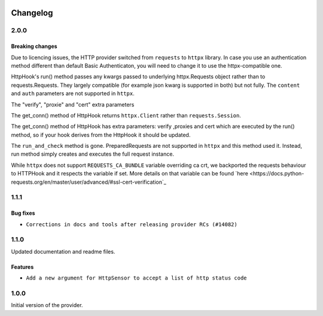  .. Licensed to the Apache Software Foundation (ASF) under one
    or more contributor license agreements.  See the NOTICE file
    distributed with this work for additional information
    regarding copyright ownership.  The ASF licenses this file
    to you under the Apache License, Version 2.0 (the
    "License"); you may not use this file except in compliance
    with the License.  You may obtain a copy of the License at

 ..   http://www.apache.org/licenses/LICENSE-2.0

 .. Unless required by applicable law or agreed to in writing,
    software distributed under the License is distributed on an
    "AS IS" BASIS, WITHOUT WARRANTIES OR CONDITIONS OF ANY
    KIND, either express or implied.  See the License for the
    specific language governing permissions and limitations
    under the License.


Changelog
---------


2.0.0
.....

Breaking changes
~~~~~~~~~~~~~~~~

Due to licencing issues, the HTTP provider switched from ``requests`` to ``httpx`` library.
In case you use an authentication method different than default Basic Authenticaton,
you will need to change it to use the httpx-compatible one.

HttpHook's run() method passes any kwargs passed to underlying httpx.Requests object rather than
to requests.Requests. They largely compatible (for example json kwarg is supported in both) but not fully.
The ``content`` and ``auth`` parameters are not supported in ``httpx``.

The "verify", "proxie" and "cert" extra parameters

The get_conn() method of HttpHook returns ``httpx.Client`` rather than ``requests.Session``.

The get_conn() method of HttpHook has extra parameters: verify ,proxies and cert which are executed by the
run() method, so if your hook derives from the HttpHook it should be updated.

The ``run_and_check`` method is gone. PreparedRequests are not supported in ``httpx`` and this method
used it. Instead, run method simply creates and executes the full request instance.

While ``httpx`` does not support ``REQUESTS_CA_BUNDLE`` variable overriding ca crt, we backported
the requests behaviour to HTTPHook and it respects the variable if set. More details on that variable
can be found `here <https://docs.python-requests.org/en/master/user/advanced/#ssl-cert-verification`_


1.1.1
.....

Bug fixes
~~~~~~~~~

* ``Corrections in docs and tools after releasing provider RCs (#14082)``


1.1.0
.....

Updated documentation and readme files.

Features
~~~~~~~~

* ``Add a new argument for HttpSensor to accept a list of http status code``

1.0.0
.....

Initial version of the provider.
